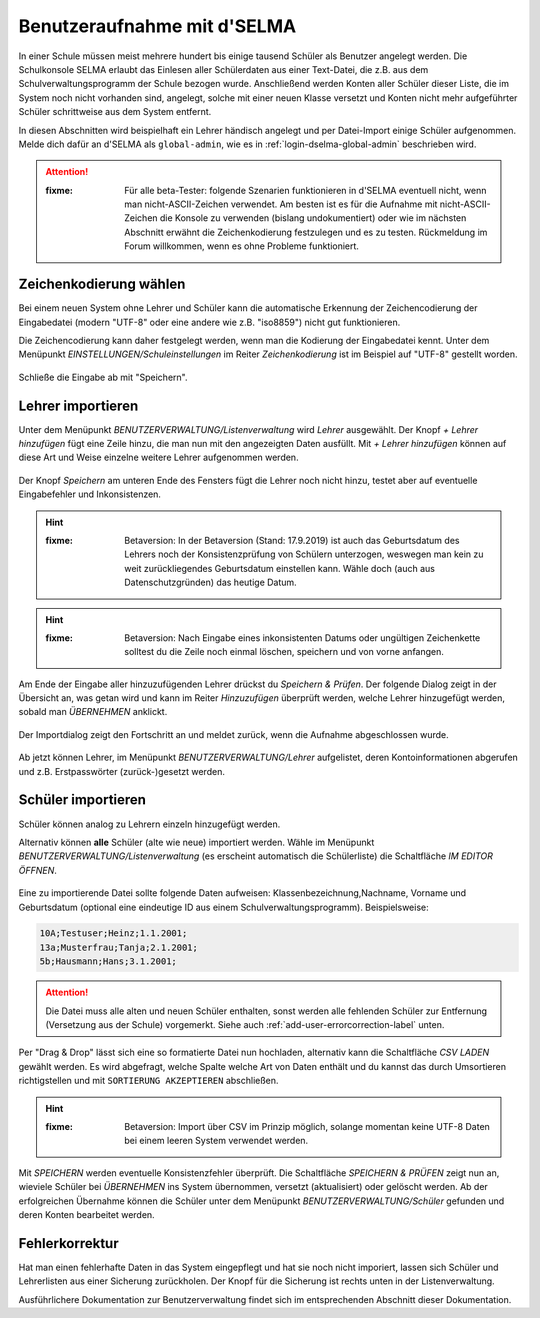 
==============================
 Benutzeraufnahme mit d'SELMA
==============================

.. sectionauthor:: `@Tobias <https://ask.linuxmuster.net/u/Tobias>`_
		   

In einer Schule müssen meist mehrere hundert bis einige tausend
Schüler als Benutzer angelegt werden. Die Schulkonsole SELMA erlaubt
das Einlesen aller Schülerdaten aus einer Text-Datei, die z.B. aus
dem Schulverwaltungsprogramm der Schule bezogen wurde. Anschließend
werden Konten aller Schüler dieser Liste, die im System noch nicht
vorhanden sind, angelegt, solche mit einer neuen Klasse versetzt und
Konten nicht mehr aufgeführter Schüler schrittweise aus dem System
entfernt.

In diesen Abschnitten wird beispielhaft ein Lehrer händisch angelegt
und per Datei-Import einige Schüler aufgenommen. Melde dich dafür an
d'SELMA als ``global-admin``, wie es in
:ref:`login-dselma-global-admin` beschrieben wird.

.. attention::

   :fixme: Für alle beta-Tester: folgende Szenarien funktionieren in
	   d'SELMA eventuell nicht, wenn man nicht-ASCII-Zeichen
	   verwendet. Am besten ist es für die Aufnahme mit
	   nicht-ASCII-Zeichen die Konsole zu verwenden (bislang
	   undokumentiert) oder wie im nächsten Abschnitt erwähnt die
	   Zeichenkodierung festzulegen und es zu testen. Rückmeldung
	   im Forum willkommen, wenn es ohne Probleme funktioniert.


Zeichenkodierung wählen
=======================

Bei einem neuen System ohne Lehrer und Schüler kann die automatische
Erkennung der Zeichencodierung der Eingabedatei (modern "UTF-8" oder
eine andere wie z.B. "iso8859") nicht gut funktionieren.

Die Zeichencodierung kann daher festgelegt werden, wenn man die
Kodierung der Eingabedatei kennt. Unter dem Menüpunkt
`EINSTELLUNGEN/Schuleinstellungen` im Reiter `Zeichenkodierung` ist im
Beispiel auf "UTF-8" gestellt worden.

.. figure:: media/settings-settings-charencoding.png
   :align: center
   :alt: Character encoding for imported data

Schließe die Eingabe ab mit "Speichern".

Lehrer importieren
==================

Unter dem Menüpunkt `BENUTZERVERWALTUNG/Listenverwaltung` wird
`Lehrer` ausgewählt.  Der Knopf `+ Lehrer hinzufügen` fügt eine Zeile
hinzu, die man nun mit den angezeigten Daten ausfüllt. Mit `+ Lehrer
hinzufügen` können auf diese Art und Weise einzelne weitere Lehrer
aufgenommen werden.

.. figure:: media/user-add-teacher-data.png
   :align: center
   :alt: User entry to add teacher

Der Knopf `Speichern` am unteren Ende des Fensters fügt die Lehrer
noch nicht hinzu, testet aber auf eventuelle Eingabefehler und
Inkonsistenzen. 

.. hint::

   :fixme: Betaversion: In der Betaversion (Stand: 17.9.2019) ist auch das
	   Geburtsdatum des Lehrers noch der Konsistenzprüfung von Schülern
	   unterzogen, weswegen man kein zu weit zurückliegendes Geburtsdatum
	   einstellen kann. Wähle doch (auch aus Datenschutzgründen) das
	   heutige Datum.

.. hint::

   :fixme: Betaversion: Nach Eingabe eines inkonsistenten Datums oder
	   ungültigen Zeichenkette solltest du die Zeile noch einmal löschen,
	   speichern und von vorne anfangen.

Am Ende der Eingabe aller hinzuzufügenden Lehrer drückst du `Speichern
& Prüfen`. Der folgende Dialog zeigt in der Übersicht an, was getan
wird und kann im Reiter `Hinzuzufügen` überprüft werden, welche Lehrer
hinzugefügt werden, sobald man `ÜBERNEHMEN` anklickt.

.. figure:: media/user-add-check.png
   :align: center
   :alt: User entry check dialog

Der Importdialog zeigt den Fortschritt an und meldet zurück, wenn die
Aufnahme abgeschlossen wurde.
	 
.. figure:: media/user-add-output-finished.png
   :align: center
   :alt: User entry output dialog

Ab jetzt können Lehrer, im Menüpunkt `BENUTZERVERWALTUNG/Lehrer`
aufgelistet, deren Kontoinformationen abgerufen und
z.B. Erstpasswörter (zurück-)gesetzt werden.

.. figure:: media/user-modify-teacher.png
   :align: center
   :alt: User entry output dialog

Schüler importieren
===================

Schüler können analog zu Lehrern einzeln hinzugefügt werden.

Alternativ können **alle** Schüler (alte wie neue) importiert werden.
Wähle im Menüpunkt `BENUTZERVERWALTUNG/Listenverwaltung` (es erscheint
automatisch die Schülerliste) die Schaltfläche `IM EDITOR
ÖFFNEN`. 

.. figure:: media/user-add-students-csv.png
   :align: center
   :alt: User entry dialog via CSV

Eine zu importierende Datei sollte folgende Daten aufweisen:
Klassenbezeichnung,Nachname, Vorname und Geburtsdatum (optional eine
eindeutige ID aus einem Schulverwaltungsprogramm). Beispielsweise:

.. code-block:: console

   10A;Testuser;Heinz;1.1.2001;
   13a;Musterfrau;Tanja;2.1.2001;
   5b;Hausmann;Hans;3.1.2001;   

.. attention::

   Die Datei muss alle alten und neuen Schüler enthalten, sonst werden
   alle fehlenden Schüler zur Entfernung (Versetzung aus der Schule)
   vorgemerkt. Siehe auch :ref:`add-user-errorcorrection-label` unten.

Per "Drag & Drop" lässt sich eine so formatierte Datei nun hochladen,
alternativ kann die Schaltfläche `CSV LADEN` gewählt werden. Es wird
abgefragt, welche Spalte welche Art von Daten enthält und du kannst
das durch Umsortieren richtigstellen und mit ``SORTIERUNG
AKZEPTIEREN`` abschließen.

.. hint:: 

   :fixme: Betaversion: Import über CSV im Prinzip möglich, solange
           momentan keine UTF-8 Daten bei einem leeren System
           verwendet werden.

.. figure:: media/user-import-sortorder.png
   :align: center
   :alt: User sort order dialog of imported CSV

Mit `SPEICHERN` werden eventuelle Konsistenzfehler überprüft.  Die
Schaltfläche `SPEICHERN & PRÜFEN` zeigt nun an, wieviele Schüler bei
`ÜBERNEHMEN` ins System übernommen, versetzt (aktualisiert) oder
gelöscht werden. Ab der erfolgreichen Übernahme können die Schüler
unter dem Menüpunkt `BENUTZERVERWALTUNG/Schüler` gefunden und deren
Konten bearbeitet werden.

.. _add-user-errorcorrection-label:

Fehlerkorrektur
===============

Hat man einen fehlerhafte Daten in das System eingepflegt und hat sie
noch nicht imporiert, lassen sich Schüler und Lehrerlisten aus einer
Sicherung zurückholen. Der Knopf für die Sicherung ist rechts unten in
der Listenverwaltung.


Ausführlichere Dokumentation zur Benutzerverwaltung findet sich im
entsprechenden Abschnitt dieser Dokumentation.
